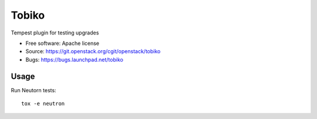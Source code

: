 ======
Tobiko
======

Tempest plugin for testing upgrades

* Free software: Apache license
* Source: https://git.openstack.org/cgit/openstack/tobiko
* Bugs: https://bugs.launchpad.net/tobiko


Usage
-----

Run Neutorn tests::

    tox -e neutron
